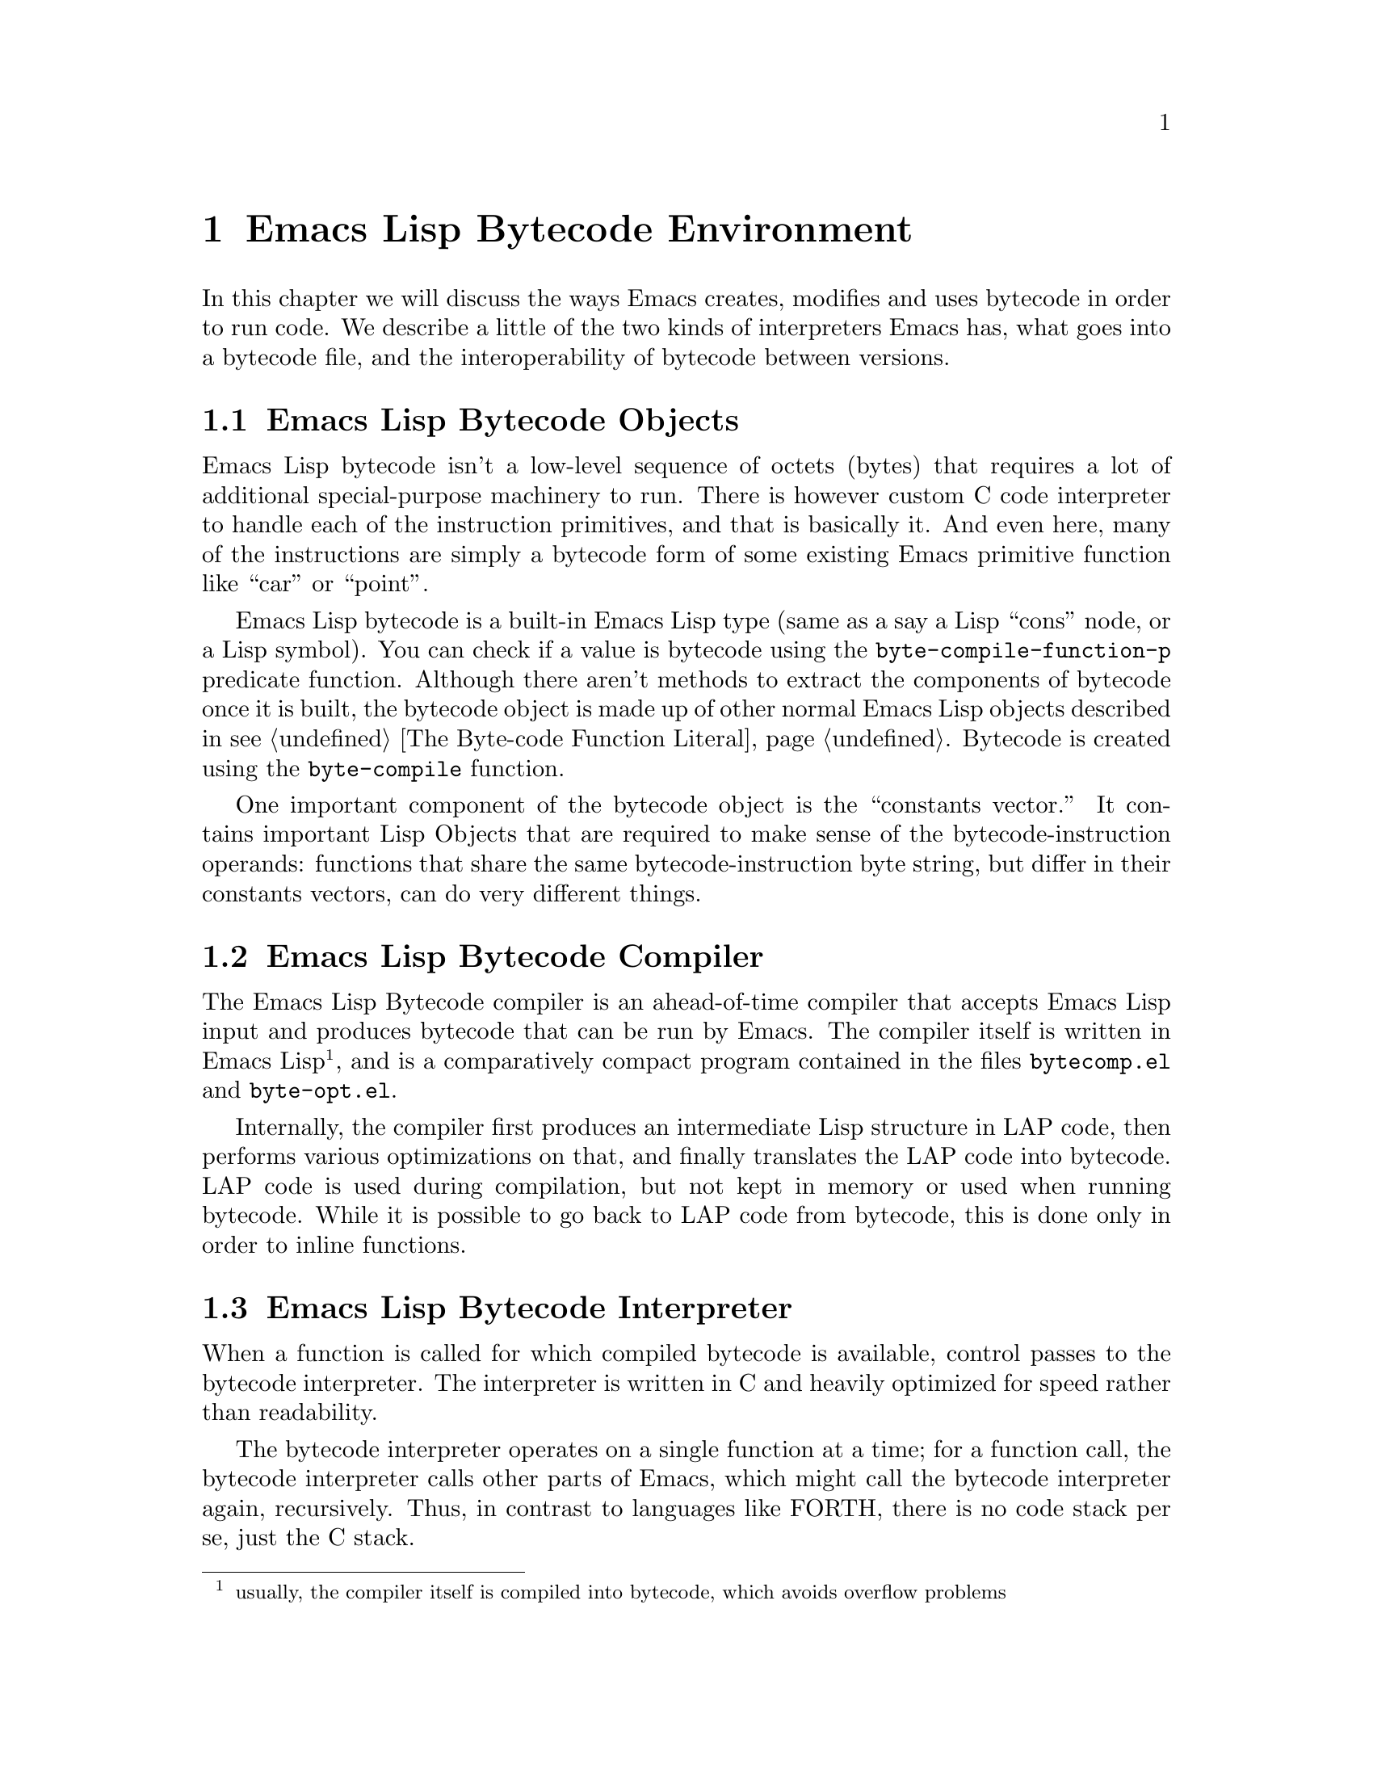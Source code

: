 @node Emacs Lisp Bytecode Environment
@chapter Emacs Lisp Bytecode Environment

In this chapter we will discuss the ways Emacs creates, modifies and
uses bytecode in order to run code. We describe a little of the two
kinds of interpreters Emacs has, what goes into a bytecode file, and
the interoperability of bytecode between versions.

@menu
* Emacs Lisp Bytecode Objects::
* Emacs Lisp Bytecode Compiler::
* Emacs Lisp Bytecode Interpreter::
* Emacs Lisp Bytecode Instructions::
* Emacs Lisp Bytecode Files::
@end menu

@node Emacs Lisp Bytecode Objects
@section Emacs Lisp Bytecode Objects

Emacs Lisp bytecode isn't a low-level sequence of octets (bytes) that
requires a lot of additional special-purpose machinery to run.  There
is however custom C code interpreter to handle each of the instruction
primitives, and that is basically it. And even here, many of the
instructions are simply a bytecode form of some existing Emacs
primitive function like ``car'' or ``point''.

Emacs Lisp bytecode is a built-in Emacs Lisp type (same as a say a
Lisp ``cons'' node, or a Lisp symbol). You can check if a value is
bytecode using the @code{byte-compile-function-p} predicate
function. Although there aren't methods to extract the components of
bytecode once it is built, the bytecode object is made up of other
normal Emacs Lisp objects described in @pxref{The Byte-code Function
Literal}. Bytecode is created using the @code{byte-compile} function.

One important component of the bytecode object is the ``constants
vector.''  It contains important Lisp Objects that are required to
make sense of the bytecode-instruction operands: functions that share
the same bytecode-instruction byte string, but differ in their
constants vectors, can do very different things.

@node Emacs Lisp Bytecode Compiler
@section Emacs Lisp Bytecode Compiler

The Emacs Lisp Bytecode compiler is an ahead-of-time compiler that
accepts Emacs Lisp input and produces bytecode that can be run by
Emacs. The compiler itself is written in Emacs Lisp @footnote{usually,
the compiler itself is compiled into bytecode, which avoids overflow
problems}, and is a comparatively compact program contained in the
files @code{bytecomp.el} and @code{byte-opt.el}.

Internally, the compiler first produces an intermediate Lisp structure
in LAP code, then performs various optimizations on that, and finally
translates the LAP code into bytecode. LAP code is used during
compilation, but not kept in memory or used when running bytecode.
While it is possible to go back to LAP code from bytecode, this is
done only in order to inline functions.

@node Emacs Lisp Bytecode Interpreter
@section Emacs Lisp Bytecode Interpreter

When a function is called for which compiled bytecode is available,
control passes to the bytecode interpreter.  The interpreter is
written in C and heavily optimized for speed rather than readability.

The bytecode interpreter operates on a single function at a time; for
a function call, the bytecode interpreter calls other parts of Emacs,
which might call the bytecode interpreter again, recursively. Thus, in
contrast to languages like FORTH, there is no code stack per se, just
the C stack.

The bytecode interpreter implements a stack machine utilizing a
fixed-size evaluation stack, which is usually allocated as a block on
the C stack. Instructions can access either this stack or a constants
vector, which is produced at compile time and made part of the
bytecode object.

The evaluation stack, as well as the constants vector, contains Lisp
values, usually 64-bit words containing an integer (Emacs integers are
limited to 62 bits on 64-bit machines), symbol index, or a tagged
pointer to one of various Emacs structures such as markers, buffers,
floating-point numbers, vectors, or cons cells.

Values on the evaluation stack are created at run time; values in the
constants vector are created when the byte-compiled file is read and
converted into bytecode objects. The underlying bit representation of
values in the constants vector can vary between Emacs instances: they
are constants in the sense that they do not vary within a single Emacs
instance.

Bytecode objects contain a number safely estimating the maximum stack
size the evaluation stack can grow to.

@node Emacs Lisp Bytecode Instructions
@section Emacs Lisp Bytecode Instructions

The bytecode interpreter, once it has set up the evaluation stack and
constants vector, executes the instructions that make up the bytecode
byte string: each instruction is between one and three bytes in
length, containing an opcode in the first byte and sometimes an eight-
or 16-bit integer in the following bytes. Those integers are usually
unsigned, and 16-bit integers are stored in little-endian byte order,
regardless of whether that is the natural byte order for the machine
Emacs runs on.

Some opcodes, allocated in blocks, encode an integer as part of the
opcode byte.

Bytecode instructions operate on the evaluation stack: for example,
@code{plus}, the addition function, removes two values from the
top of the stack and pushes a single value, the sum of the first two
values, back on the stack.

Since the arguments for a function call need to be on the stack before
the function can operate on them, bytecode instructions use Reverse
Polish Notation: first the arguments are pushed on the stack, then the
function or operation is called.  For example, the Lisp expression
@code{(+ a b)} turns into this bytecode:

@c @code{(defun plus (a b) (+ a b))} generates
@verbatim
PC  Byte  Instruction
 0    8   varref a
 1    9   varref b
 2   92   plus
@end verbatim

First @code{a} and @code{b} are dereferenced and their values pushed
onto the evaluation stack; then @code{plus} is executed, leaving
only a single value, the sum of @code{a} and @code{b}, on the stack.

@node Emacs Lisp Bytecode Files
@section Emacs Lisp Bytecode Files

When Emacs is build from source code, there is C code for some
primitive or built-in functions. These include Lisp functions like
@code{car}, or primitive Emacs functions like @code{point}. Other
equally important functions are implemented in Emacs Lisp.  These are
byte compiled and then loaded into Emacs. On many systems there is the
ability to dump Emacs in some kind of image format after these basic
functions have been loaded. But even if that doesn't happen, a file
called @code{loaddefs.elc} is created that contains many of the
important basic primitive functions as bytecode.

When you invoke Emacs then, it has a number of functions already
loaded and these are either coded in C or have been byte compiled and
loaded. Before running a function, Emacs queries the type of code that
is associated with the function symbol and calls either its lambda
S-expression interpreter or its bytecode interpreter.

When you run @code{load}, which reads and evaluates Lisp code from a
file, at the top-level it doesn't matter whether the file contains
bytecode or Emacs Lisp source code. Either way the only thing done is
to open the file, and read the contents of the file using the normal
Lisp reader. The difference between the two kinds of files is more
about convention than it is strictly about the contents of the file.

The difference between a Emacs Lisp bytecode file and a Emacs Lisp
source file, then is two things. First the bytecode file will have a
comment header in it that starts @verb{|;ELC^W^@^@^@|} while the
source code probably doesn't. (However there's nothing to stop you
from adding in that line if you feel like it). In addition to this
comment header, a bytecode file will have other meta-comments such as
which version of Emacs was used to compile the file and whether
optimization was used. In earlier versions, there was information
about the program that was used to compile the program was given, like
its version number. And the source code path used to be in there as
well. (I think these things should still be in there but that's a
different story).  @xref{Opcode Changes Between Emacs Releases} where
we give examples of the headers to show how that has changed.

The second thing that is typically different between source code files
and bytecode files is the prevalence of the @code{byte-code} calls
used in the file and with the inclusion of those comes a lack of any
@code{defun}, @code{defmacro}, or @code{lambda} calls. But again I
suppose there's nothing stopping you from using doing likewise in your
source code.

In fact, you can take file with the @code{.elc} extension, rename it
to have an @code{.el} extension instead and @code{load} that. And that
will run exactly the same if it had been loaded as a byte-code
file@footnote{If you go the other direction and rename a Lisp file as
a bytecode file, Emacs will notice the discrepency because at the top
of the file is a header that Emacs checks. But if you add a
reasonable-looking header you can go that direction as well.}.

Similarly, just as you can concatenate any number of independent Emacs
Lisp source code files into one file@footnote{and this is sometiems
done as a poor-man's way to create a package}, you can do the same
with Emacs Lisp bytecode files.

Of course, there will probably certain programs that are fooled when
the extension is changed. In particular, the
@code{byte-recompile-directory} function it will think that the
bytecode file doesn't exist because it has the wrong extension. So
even though Emacs is permissive about such matters, it is best to
stick with the normal Emacs conventions.

The final thing that should be mentioned when talking about bytecode
files is interoperability between Emacs versions.

Even though a bytecode header has a meta comment indicating the
version of Emacs that was used to compile it, that information is not
used in determining whether the bytecode file can be run or not.

This has the benefit of being able to run bytecode compiled in
different Emacs version than the version you are currently
running. Since Emacs bytecode instructions do not change that often,
this largely works.

Emacs developer(s) maintain that they try to keep backward
compatability between versions. In other words, bytecode that was
generated in an older version of Emacs but is no longer generated will
often still be interpreted in the new version of Emacs. While this is
a nice intention, the facts seem to suggest that this isn't always the
case. (Nor could it be in reality for a program that is 30 years old or
so).

@xref{Opcode Changes Between Emacs Releases} then for when this is
likely to work and in what cases it won't. And although running newer
bytecode in an older version of Emacs isn't explicitly considered,
again, since bytecode doesn't change that often, in reality this too
can sometimes work out.

Note that this is in sharp contrast other bytecode interpreters like
Python where the magic used in compiling has to be the same as the
value of running interpreter or Python will refuse to run.

Personally, I think it would be nice to have a Emacs Lisp bytecode
checker, perhaps a @code{safer-load} function that does look at the
bytecode and its meta-comments gleans when there is something that is
known to cause problems. Any voluneers?
